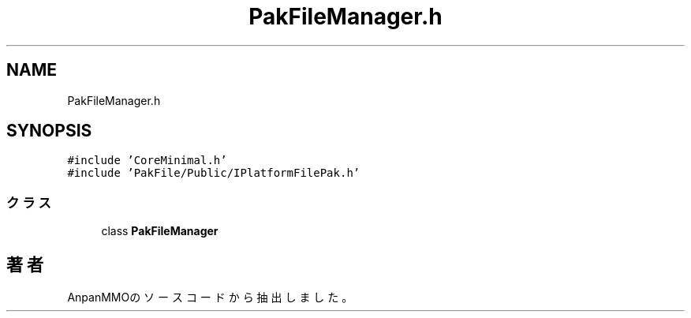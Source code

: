 .TH "PakFileManager.h" 3 "2018年12月21日(金)" "AnpanMMO" \" -*- nroff -*-
.ad l
.nh
.SH NAME
PakFileManager.h
.SH SYNOPSIS
.br
.PP
\fC#include 'CoreMinimal\&.h'\fP
.br
\fC#include 'PakFile/Public/IPlatformFilePak\&.h'\fP
.br

.SS "クラス"

.in +1c
.ti -1c
.RI "class \fBPakFileManager\fP"
.br
.in -1c
.SH "著者"
.PP 
 AnpanMMOのソースコードから抽出しました。
